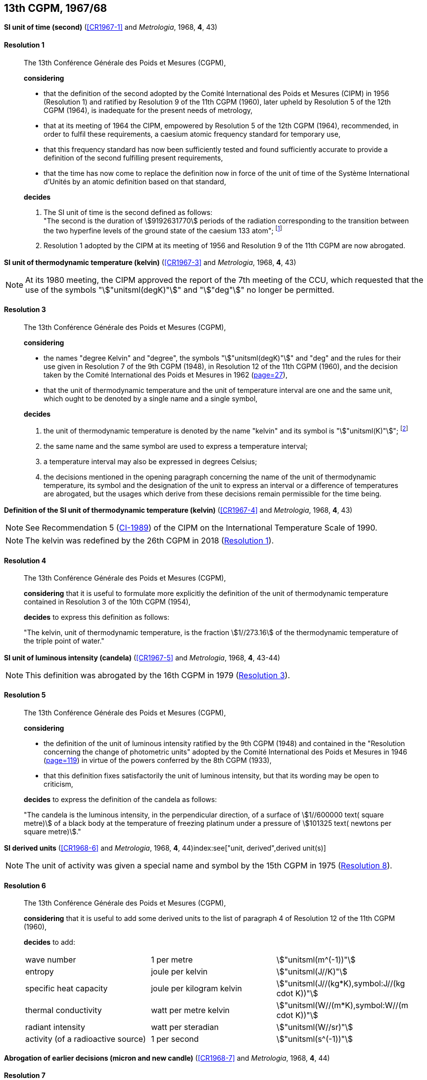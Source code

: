 [[cgpm13th1967_68]]
[%unnumbered]
== 13th CGPM, 1967/68

[[cgpm13th1967r1]]
[%unnumbered]
=== {blank}

[.variant-title,type=quoted]
*SI unit of time (second)* (<<CR1967-1>> and _Metrologia_, 1968, *4*, 43) (((second (stem:["unitsml(s)"]))))

[[cgpm13th1967r1r1]]
==== Resolution 1
____

The 13th Conférence Générale des Poids et Mesures (CGPM),

*considering*

* that the definition of the second adopted by the Comité International des Poids et Mesures (CIPM) in 1956 (Resolution 1) and ratified by Resolution 9 of the 11th CGPM (1960), later upheld by Resolution 5 of the 12th CGPM (1964), is inadequate for the present needs of metrology,
* that at its meeting of 1964 the CIPM, empowered by Resolution 5 of the 12th CGPM (1964), recommended, in order to fulfil these requirements, a caesium atomic frequency standard for temporary use,
* that this frequency standard has now been sufficiently tested and found sufficiently accurate to provide a definition of the second fulfilling present requirements,
* that the time has now come to replace the definition now in force of the unit of time of the Système International d'Unités by an atomic definition based on that standard,

*decides*
(((second (stem:["unitsml(s)"]))))

[align=left]
. The SI unit of time is the second defined as follows: +
"The second is the duration of stem:[9192631770] periods of the radiation corresponding to the transition between the two hyperfine levels of the ground state of the caesium 133 atom"; footnote:[At its 1997 meeting, the CIPM affirmed that this definition refers to a caesium atom at rest at a thermodynamic temperature of stem:[0 "unitsml(K)"]. The wording of the definition of the second was modified by the 26th CGPM in 2018 (<<cgpm26th2018r1r1,Resolution 1>>).]

. Resolution 1 adopted by the CIPM at its meeting of 1956 and Resolution 9 of the 11th CGPM are now abrogated.
____

[[cgpm13th1967r3]]
[%unnumbered]
=== {blank}

[.variant-title,type=quoted]
*SI unit of thermodynamic temperature (kelvin)* (<<CR1967-3>> and _Metrologia_, 1968, *4*, 43)(((International Temperature Scale of 1990 (ITS-90))))(((kelvin (stem:["unitsml(K)"]))))(((thermodynamic temperature)))

NOTE: At its 1980 meeting, the CIPM approved the report of the 7th meeting of the CCU, which requested that the use of the symbols "stem:["unitsml(degK)"]" and "stem:["deg"]" no longer be permitted.

[[cgpm13th1967r3r3]]
==== Resolution 3
____

The 13th Conférence Générale des Poids et Mesures (CGPM),

*considering*

* the names "degree Kelvin" and "degree", the symbols "stem:["unitsml(degK)"]" and "deg" and the rules for their use given in Resolution 7 of the 9th CGPM (1948), in Resolution 12 of the 11th CGPM (1960), and the decision taken by the Comité International des Poids et Mesures in 1962 (<<PV30_h,page=27>>),
* that the unit of thermodynamic temperature and the unit of temperature interval are one and the same unit, which ought to be denoted by a single name and a single symbol,

*decides*
((("water, isotopic composition")))

. the unit of ((thermodynamic temperature)) is denoted by the name "kelvin" and its symbol is "stem:["unitsml(K)"]"; footnote:[See Recommendation 2 (<<cipm2005r2r2,CI-2005>>) of the CIPM on the isotopic composition of water entering in the definition of the kelvin.]

. the same name and the same symbol are used to express a temperature interval;

. a temperature interval may also be expressed in degrees Celsius;

. the decisions mentioned in the opening paragraph concerning the name of the unit of thermo­dynamic temperature, its symbol and the designation of the unit to express an interval or a difference of temperatures are abrogated, but the usages which derive from these decisions remain permissible for the time being.
____


[[cgpm13th1967r4]]
[%unnumbered]
=== {blank}

[.variant-title,type=quoted]
*Definition of the SI unit of thermodynamic temperature (kelvin)* (<<CR1967-4>> and _Metrologia_, 1968, *4*, 43)(((kelvin (stem:["unitsml(K)"]))))(((thermodynamic temperature)))

NOTE: See Recommendation 5 (<<cipm1989temp,CI-1989>>) of the CIPM on the International Temperature Scale of 1990.

NOTE: The kelvin was redefined by the 26th CGPM in 2018 (<<cgpm26th2018r1r1,Resolution 1>>).

[[cgpm13th1967r4r4]]
==== Resolution 4
____

The 13th Conférence Générale des Poids et Mesures (CGPM),

*considering* that it is useful to formulate more explicitly the definition of the unit of thermodynamic temperature contained in Resolution 3 of the 10th CGPM (1954),

*decides* to express this definition as follows:

"The kelvin, unit of ((thermodynamic temperature)), is the fraction stem:[1//273.16] of the thermodynamic temperature of the ((triple point of water))."
____

[[cgpm13th1967r5]]
[%unnumbered]
=== {blank}

[.variant-title,type=quoted]
*SI unit of luminous intensity (candela)* (<<CR1967-5>> and _Metrologia_, 1968, *4*, 43-44)(((Luminous intensity)))

NOTE: This definition was abrogated by the 16th CGPM in 1979 (<<cgpm16th1979r3r3,Resolution 3>>).

[[cgpm13th1967r5r5]]
==== Resolution 5
____

The 13th Conférence Générale des Poids et Mesures (CGPM),

*considering*
(((photometric units)))

* the definition of the unit of luminous intensity ratified by the 9th CGPM (1948) and contained in the "Resolution concerning the change of photometric units" adopted by the Comité International des Poids et Mesures in 1946 (<<PV20_h, page=119>>) in virtue of the powers conferred by the 8th CGPM (1933),
* that this definition fixes satisfactorily the unit of luminous intensity, but that its wording may be open to criticism,

*decides* to express the definition of the candela as follows:
(((candela (stem:["unitsml(cd)"]))))

"The candela is the ((luminous intensity)), in the perpendicular direction, of a surface of stem:[1//600000 text( square metre)] of a black body at the temperature of freezing platinum under a pressure of stem:[101325 text( newtons per square metre)]."
____



[[cgpm13th1968r6]]
[%unnumbered]
=== {blank}

[.variant-title,type=quoted]
*SI derived units* (<<CR1968-6>> and _Metrologia_, 1968, *4*, 44)index:see["unit, derived",derived unit(s)](((derived unit(s))))((("multiples, prefixes for")))(((prefixes)))

NOTE: The unit of activity was given a special name and symbol by the 15th CGPM in 1975 (<<cgpm15th1975r8_9,Resolution 8>>).

[[cgpm13th1968r6r6]]
==== Resolution 6
____

The 13th Conférence Générale des Poids et Mesures (CGPM),

*considering* that it is useful to add some derived units to the list of paragraph 4 of Resolution 12 of the 11th CGPM (1960),

*decides* to add:
(((metre (stem:["unitsml(m)"]))))
(((second (stem:["unitsml(s)"]))))
(((unit names)))

[%unnumbered]
|===
| wave number | 1 per metre | stem:["unitsml(m^(-1))"]
| entropy | joule per kelvin | stem:["unitsml(J//K)"]
| specific heat capacity | joule per kilogram kelvin | stem:["unitsml(J//(kg*K),symbol:J//(kg cdot K))"] (((heat capacity)))(((joule (stem:["unitsml(J)"]))))
| thermal conductivity | watt per metre kelvin | stem:["unitsml(W//(m*K),symbol:W//(m cdot K))"]
| radiant intensity | watt per steradian(((steradian (stem:["unitsml(sr)"])))) | stem:["unitsml(W//sr)"]
| activity (of a radioactive source) | 1 per second | stem:["unitsml(s^(-1))"]
|===
____

[[cgpm13th1967r7]]
[%unnumbered]
=== {blank}

[.variant-title,type=quoted]
*Abrogation of earlier decisions (micron and new candle)* (<<CR1968-7>> and _Metrologia_, 1968, *4*, 44) ((("submultiples, prefixes for")))(((candela (stem:["unitsml(cd)"]),new candle)))

[[cgpm13th1967r7r7]]
==== Resolution 7
____

The 13th Conférence Générale des Poids et Mesures (CGPM),

*considering* that subsequent decisions of the General Conference concerning the Système International d'Unités are incompatible with parts of Resolution 7 of the 9th CGPM (1948),

*decides* accordingly to remove from Resolution 7 of the 9th Conference:

. the unit name "micron", and the symbol "stem:[mu]" which had been given to that unit but which has now become a prefix;

. the unit name "new candle".(((candela (stem:["unitsml(cd)"]),new candle)))
____
